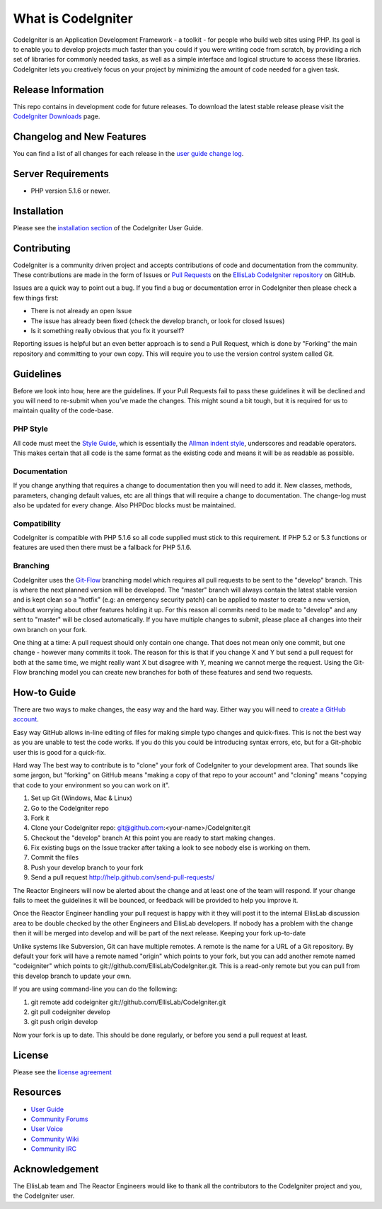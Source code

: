###################
What is CodeIgniter
###################

CodeIgniter is an Application Development Framework - a toolkit - for people
who build web sites using PHP. Its goal is to enable you to develop projects
much faster than you could if you were writing code from scratch, by providing
a rich set of libraries for commonly needed tasks, as well as a simple
interface and logical structure to access these libraries. CodeIgniter lets
you creatively focus on your project by minimizing the amount of code needed
for a given task.

*******************
Release Information
*******************

This repo contains in development code for future releases. To download the
latest stable release please visit the `CodeIgniter Downloads
<http://codeigniter.com/downloads/>`_ page.

**************************
Changelog and New Features
**************************

You can find a list of all changes for each release in the `user
guide change log <https://github.com/EllisLab/CodeIgniter/blob/develop/user_guide_src/source/changelog.rst>`_.

*******************
Server Requirements
*******************

-  PHP version 5.1.6 or newer.

************
Installation
************

Please see the `installation section <http://codeigniter.com/user_guide/installation/index.html>`_
of the CodeIgniter User Guide.

************
Contributing
************

CodeIgniter is a community driven project and accepts contributions of code
and documentation from the community. These contributions are made in the form
of Issues or `Pull Requests <http://help.github.com/send-pull-requests/>`_ on
the `EllisLab CodeIgniter repository
<https://github.com/EllisLab/CodeIgniter>`_ on GitHub.

Issues are a quick way to point out a bug. If you find a bug or documentation
error in CodeIgniter then please check a few things first:

- There is not already an open Issue
- The issue has already been fixed (check the develop branch, or look for
  closed Issues)
- Is it something really obvious that you fix it yourself?

Reporting issues is helpful but an even better approach is to send a Pull
Request, which is done by "Forking" the main repository and committing to your
own copy. This will require you to use the version control system called Git.

**********
Guidelines
**********

Before we look into how, here are the guidelines. If your Pull Requests fail
to pass these guidelines it will be declined and you will need to re-submit
when you’ve made the changes. This might sound a bit tough, but it is required
for us to maintain quality of the code-base.

PHP Style
=========

All code must meet the `Style Guide
<http://codeigniter.com/user_guide/general/styleguide.html>`_, which is
essentially the `Allman indent style
<http://en.wikipedia.org/wiki/Indent_style#Allman_style>`_, underscores and
readable operators. This makes certain that all code is the same format as the
existing code and means it will be as readable as possible.

Documentation
=============

If you change anything that requires a change to documentation then you will
need to add it. New classes, methods, parameters, changing default values, etc
are all things that will require a change to documentation. The change-log
must also be updated for every change. Also PHPDoc blocks must be maintained.

Compatibility
=============

CodeIgniter is compatible with PHP 5.1.6 so all code supplied must stick to
this requirement. If PHP 5.2 or 5.3 functions or features are used then there
must be a fallback for PHP 5.1.6.

Branching
=========

CodeIgniter uses the `Git-Flow
<http://nvie.com/posts/a-successful-git-branching-model/>`_ branching model
which requires all pull requests to be sent to the "develop" branch. This is
where the next planned version will be developed. The "master" branch will
always contain the latest stable version and is kept clean so a "hotfix" (e.g:
an emergency security patch) can be applied to master to create a new version,
without worrying about other features holding it up. For this reason all
commits need to be made to "develop" and any sent to "master" will be closed
automatically. If you have multiple changes to submit, please place all
changes into their own branch on your fork.

One thing at a time: A pull request should only contain one change. That does
not mean only one commit, but one change - however many commits it took. The
reason for this is that if you change X and Y but send a pull request for both
at the same time, we might really want X but disagree with Y, meaning we
cannot merge the request. Using the Git-Flow branching model you can create
new branches for both of these features and send two requests.

************
How-to Guide
************

There are two ways to make changes, the easy way and the hard way. Either way
you will need to `create a GitHub account <https://github.com/signup/free>`_.

Easy way GitHub allows in-line editing of files for making simple typo changes
and quick-fixes. This is not the best way as you are unable to test the code
works. If you do this you could be introducing syntax errors, etc, but for a
Git-phobic user this is good for a quick-fix.

Hard way The best way to contribute is to "clone" your fork of CodeIgniter to
your development area. That sounds like some jargon, but "forking" on GitHub
means "making a copy of that repo to your account" and "cloning" means
"copying that code to your environment so you can work on it".

#. Set up Git (Windows, Mac & Linux)
#. Go to the CodeIgniter repo
#. Fork it
#. Clone your CodeIgniter repo: git@github.com:<your-name>/CodeIgniter.git
#. Checkout the "develop" branch At this point you are ready to start making
   changes. 
#. Fix existing bugs on the Issue tracker after taking a look to see nobody
   else is working on them.
#. Commit the files
#. Push your develop branch to your fork
#. Send a pull request http://help.github.com/send-pull-requests/

The Reactor Engineers will now be alerted about the change and at least one of
the team will respond. If your change fails to meet the guidelines it will be
bounced, or feedback will be provided to help you improve it.

Once the Reactor Engineer handling your pull request is happy with it they
will post it to the internal EllisLab discussion area to be double checked by
the other Engineers and EllisLab developers. If nobody has a problem with the
change then it will be merged into develop and will be part of the next
release. Keeping your fork up-to-date

Unlike systems like Subversion, Git can have multiple remotes. A remote is the
name for a URL of a Git repository. By default your fork will have a remote
named "origin" which points to your fork, but you can add another remote named
"codeigniter" which points to git://github.com/EllisLab/CodeIgniter.git. This
is a read-only remote but you can pull from this develop branch to update your
own.

If you are using command-line you can do the following:

#. git remote add codeigniter git://github.com/EllisLab/CodeIgniter.git
#. git pull codeigniter develop
#. git push origin develop

Now your fork is up to date. This should be done regularly, or before you send
a pull request at least.

*******
License
*******

Please see the `license
agreement <http://codeigniter.com/user_guide/license.html>`_

*********
Resources
*********

-  `User Guide <http://codeigniter.com/user_guide/>`_
-  `Community Forums <http://codeigniter.com/forums/>`_
-  `User
   Voice <http://codeigniter.uservoice.com/forums/40508-codeigniter-reactor>`_
-  `Community Wiki <http://codeigniter.com/wiki/>`_
-  `Community IRC <http://codeigniter.com/irc/>`_

***************
Acknowledgement
***************

The EllisLab team and The Reactor Engineers would like to thank all the
contributors to the CodeIgniter project and you, the CodeIgniter user.
